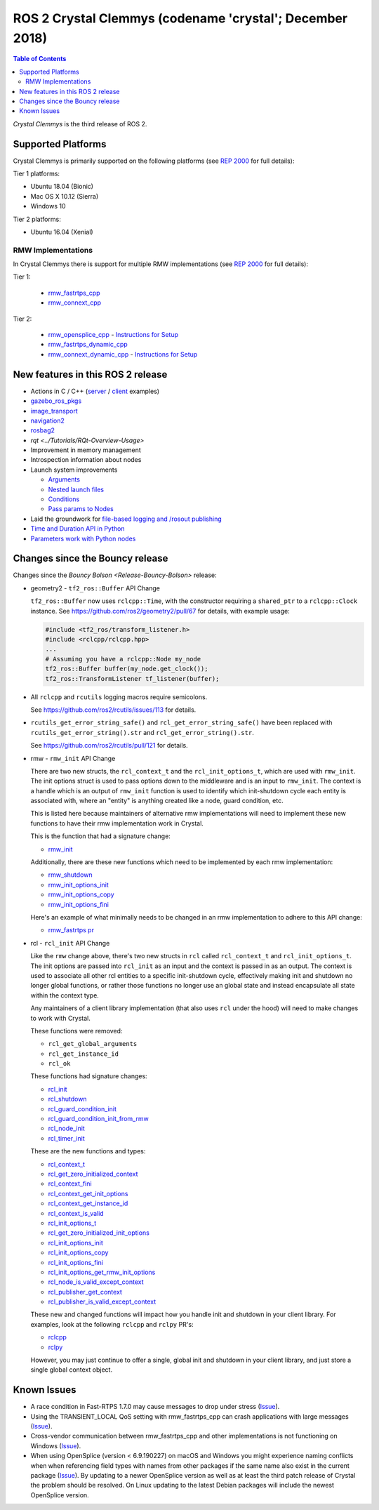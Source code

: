 .. redirect-from::

    Release-Crystal-Clemmys

ROS 2 Crystal Clemmys (codename 'crystal'; December 2018)
=========================================================

.. contents:: Table of Contents
   :depth: 2
   :local:

*Crystal Clemmys* is the third release of ROS 2.

Supported Platforms
-------------------

Crystal Clemmys is primarily supported on the following platforms (see `REP 2000 <http://www.ros.org/reps/rep-2000.html#crystal-clemmys-december-2018-december-2019>`__ for full details):

Tier 1 platforms:

* Ubuntu 18.04 (Bionic)
* Mac OS X 10.12 (Sierra)
* Windows 10

Tier 2 platforms:

* Ubuntu 16.04 (Xenial)

RMW Implementations
~~~~~~~~~~~~~~~~~~~

In Crystal Clemmys there is support for multiple RMW implementations (see `REP 2000 <http://www.ros.org/reps/rep-2000.html#crystal-clemmys-december-2018-december-2019>`__ for full details):

Tier 1:

 * `rmw_fastrtps_cpp <https://github.com/ros2/rmw_fastrtps>`__
 * `rmw_connext_cpp <https://github.com/ros2/rmw_connext>`__ 

Tier 2:

 * `rmw_opensplice_cpp <https://github.com/ros2/rmw_opensplice>`__ - `Instructions for Setup <../Installation/Linux-Development-Setup/#install-more-dds-implementations-optional>`__
 * `rmw_fastrtps_dynamic_cpp <https://github.com/ros2/rmw_fastrtps>`__
 
 * `rmw_connext_dynamic_cpp <https://github.com/ros2/rmw_connext>`__ - `Instructions for Setup <../Installation/Linux-Development-Setup/#install-more-dds-implementations-optional>`__

New features in this ROS 2 release
----------------------------------

* Actions in C / C++ (`server <https://github.com/ros2/examples/tree/af08e6f7ac50f7808dbe6165f1adfd8e6cd3a79c/rclcpp/minimal_action_server>`__ / `client <https://github.com/ros2/examples/tree/af08e6f7ac50f7808dbe6165f1adfd8e6cd3a79c/rclcpp/minimal_action_client>`__ examples)
* `gazebo_ros_pkgs <http://gazebosim.org/tutorials?tut=ros2_overview>`__
* `image_transport <https://github.com/ros-perception/image_common/wiki/ROS2-Migration>`__
* `navigation2 <https://github.com/ros-planning/navigation2/blob/master/README.md>`__
* `rosbag2 <https://index.ros.org/r/rosbag2/github-ros2-rosbag2/#crystal>`__
* `rqt <../Tutorials/RQt-Overview-Usage>`
* Improvement in memory management
* Introspection information about nodes
* Launch system improvements

  * `Arguments <https://github.com/ros2/launch/pull/123>`__
  * `Nested launch files <https://github.com/ros2/launch/issues/116>`__
  * `Conditions <https://github.com/ros2/launch/issues/105>`__
  * `Pass params to Nodes <https://github.com/ros2/launch/issues/117>`__

* Laid the groundwork for `file-based logging and /rosout publishing <https://github.com/ros2/rcl/pull/327>`__
* `Time and Duration API in Python <https://github.com/ros2/rclpy/issues/186>`__
* `Parameters work with Python nodes <https://github.com/ros2/rclpy/issues/202>`__


Changes since the Bouncy release
--------------------------------

Changes since the `Bouncy Bolson <Release-Bouncy-Bolson>` release:

* geometry2 - ``tf2_ros::Buffer`` API Change

  ``tf2_ros::Buffer`` now uses ``rclcpp::Time``, with the constructor requiring a ``shared_ptr`` to a ``rclcpp::Clock`` instance.
  See https://github.com/ros2/geometry2/pull/67 for details, with example usage:

  .. code-block:: c++

    #include <tf2_ros/transform_listener.h>
    #include <rclcpp/rclcpp.hpp>
    ...
    # Assuming you have a rclcpp::Node my_node
    tf2_ros::Buffer buffer(my_node.get_clock());
    tf2_ros::TransformListener tf_listener(buffer);

* All ``rclcpp`` and ``rcutils`` logging macros require semicolons.

  See https://github.com/ros2/rcutils/issues/113 for details.

* ``rcutils_get_error_string_safe()`` and ``rcl_get_error_string_safe()`` have been replaced with ``rcutils_get_error_string().str`` and ``rcl_get_error_string().str``.

  See https://github.com/ros2/rcutils/pull/121 for details.

* rmw - ``rmw_init`` API Change

  There are two new structs, the ``rcl_context_t`` and the ``rcl_init_options_t``, which are used with ``rmw_init``.
  The init options struct is used to pass options down to the middleware and is an input to ``rmw_init``.
  The context is a handle which is an output of ``rmw_init`` function is used to identify which init-shutdown cycle each entity is associated with, where an "entity" is anything created like a node, guard condition, etc.

  This is listed here because maintainers of alternative rmw implementations will need to implement these new functions to have their rmw implementation work in Crystal.

  This is the function that had a signature change:

  * `rmw_init <https://github.com/ros2/rmw/blob/b7234243588a70fce105ea20b073f5ef6c1b685c/rmw/include/rmw/init.h#L54-L82>`__

  Additionally, there are these new functions which need to be implemented by each rmw implementation:

  * `rmw_shutdown <https://github.com/ros2/rmw/blob/b7234243588a70fce105ea20b073f5ef6c1b685c/rmw/include/rmw/init.h#L84-L109>`__
  * `rmw_init_options_init <https://github.com/ros2/rmw/blob/b7234243588a70fce105ea20b073f5ef6c1b685c/rmw/include/rmw/init_options.h#L62-L92>`__
  * `rmw_init_options_copy <https://github.com/ros2/rmw/blob/b7234243588a70fce105ea20b073f5ef6c1b685c/rmw/include/rmw/init_options.h#L94-L128>`__
  * `rmw_init_options_fini <https://github.com/ros2/rmw/blob/b7234243588a70fce105ea20b073f5ef6c1b685c/rmw/include/rmw/init_options.h#L130-L153>`__

  Here's an example of what minimally needs to be changed in an rmw implementation to adhere to this API change:

  * `rmw_fastrtps pr <https://github.com/ros2/rmw_fastrtps/pull/237/files>`_

* rcl - ``rcl_init`` API Change

  Like the ``rmw`` change above, there's two new structs in ``rcl`` called ``rcl_context_t`` and ``rcl_init_options_t``.
  The init options are passed into ``rcl_init`` as an input and the context is passed in as an output.
  The context is used to associate all other rcl entities to a specific init-shutdown cycle, effectively making init and shutdown no longer global functions, or rather those functions no longer use an global state and instead encapsulate all state within the context type.

  Any maintainers of a client library implementation (that also uses ``rcl`` under the hood) will need to make changes to work with Crystal.

  These functions were removed:

  * ``rcl_get_global_arguments``
  * ``rcl_get_instance_id``
  * ``rcl_ok``

  These functions had signature changes:

  * `rcl_init <https://github.com/ros2/rcl/blob/657d9e84c73e4268176efd163e96fda73c1a76d9/rcl/include/rcl/init.h#L30-L82>`__
  * `rcl_shutdown <https://github.com/ros2/rcl/blob/657d9e84c73e4268176efd163e96fda73c1a76d9/rcl/include/rcl/init.h#L84-L111>`__
  * `rcl_guard_condition_init <https://github.com/ros2/rcl/blob/657d9e84c73e4268176efd163e96fda73c1a76d9/rcl/include/rcl/guard_condition.h#L54-L99>`__
  * `rcl_guard_condition_init_from_rmw <https://github.com/ros2/rcl/blob/657d9e84c73e4268176efd163e96fda73c1a76d9/rcl/include/rcl/guard_condition.h#L101-L140>`__
  * `rcl_node_init <https://github.com/ros2/rcl/blob/657d9e84c73e4268176efd163e96fda73c1a76d9/rcl/include/rcl/node.h#L100-L194>`__
  * `rcl_timer_init <https://github.com/ros2/rcl/blob/657d9e84c73e4268176efd163e96fda73c1a76d9/rcl/include/rcl/timer.h#L64-L159>`__

  These are the new functions and types:

  * `rcl_context_t <https://github.com/ros2/rcl/blob/657d9e84c73e4268176efd163e96fda73c1a76d9/rcl/include/rcl/context.h#L36-L136>`__
  * `rcl_get_zero_initialized_context <https://github.com/ros2/rcl/blob/657d9e84c73e4268176efd163e96fda73c1a76d9/rcl/include/rcl/context.h#L138-L142>`__
  * `rcl_context_fini <https://github.com/ros2/rcl/blob/657d9e84c73e4268176efd163e96fda73c1a76d9/rcl/include/rcl/context.h#L146-L171>`__
  * `rcl_context_get_init_options <https://github.com/ros2/rcl/blob/657d9e84c73e4268176efd163e96fda73c1a76d9/rcl/include/rcl/context.h#L175-L205>`__
  * `rcl_context_get_instance_id <https://github.com/ros2/rcl/blob/657d9e84c73e4268176efd163e96fda73c1a76d9/rcl/include/rcl/context.h#L207-L233>`__
  * `rcl_context_is_valid <https://github.com/ros2/rcl/blob/657d9e84c73e4268176efd163e96fda73c1a76d9/rcl/include/rcl/context.h#L235-L255>`__
  * `rcl_init_options_t <https://github.com/ros2/rcl/blob/657d9e84c73e4268176efd163e96fda73c1a76d9/rcl/include/rcl/init_options.h#L32-L37>`__
  * `rcl_get_zero_initialized_init_options <https://github.com/ros2/rcl/blob/657d9e84c73e4268176efd163e96fda73c1a76d9/rcl/include/rcl/init_options.h#L39-L43>`__
  * `rcl_init_options_init <https://github.com/ros2/rcl/blob/657d9e84c73e4268176efd163e96fda73c1a76d9/rcl/include/rcl/init_options.h#L45-L73>`__
  * `rcl_init_options_copy <https://github.com/ros2/rcl/blob/657d9e84c73e4268176efd163e96fda73c1a76d9/rcl/include/rcl/init_options.h#L75-L105>`__
  * `rcl_init_options_fini <https://github.com/ros2/rcl/blob/657d9e84c73e4268176efd163e96fda73c1a76d9/rcl/include/rcl/init_options.h#L107-L128>`__
  * `rcl_init_options_get_rmw_init_options <https://github.com/ros2/rcl/blob/657d9e84c73e4268176efd163e96fda73c1a76d9/rcl/include/rcl/init_options.h#L130-L153>`__
  * `rcl_node_is_valid_except_context <https://github.com/ros2/rcl/blob/657d9e84c73e4268176efd163e96fda73c1a76d9/rcl/include/rcl/node.h#L288-L299>`__
  * `rcl_publisher_get_context <https://github.com/ros2/rcl/blob/657d9e84c73e4268176efd163e96fda73c1a76d9/rcl/include/rcl/publisher.h#L378-L404>`__
  * `rcl_publisher_is_valid_except_context <https://github.com/ros2/rcl/blob/657d9e84c73e4268176efd163e96fda73c1a76d9/rcl/include/rcl/publisher.h#L428-L439>`__

  These new and changed functions will impact how you handle init and shutdown in your client library.
  For examples, look at the following ``rclcpp`` and ``rclpy`` PR's:

  * `rclcpp <https://github.com/ros2/rclcpp/pull/587>`__
  * `rclpy <https://github.com/ros2/rclpy/pull/249>`__

  However, you may just continue to offer a single, global init and shutdown in your client library, and just store a single global context object.

Known Issues
------------

* A race condition in Fast-RTPS 1.7.0 may cause messages to drop under stress (`Issue <https://github.com/ros2/rmw_fastrtps/issues/258>`__).
* Using the TRANSIENT_LOCAL QoS setting with rmw_fastrtps_cpp can crash applications with large messages (`Issue <https://github.com/ros2/rmw_fastrtps/issues/257>`__).
* Cross-vendor communication between rmw_fastrtps_cpp and other implementations is not functioning on Windows (`Issue <https://github.com/ros2/rmw_fastrtps/issues/246>`__).
* When using OpenSplice (version < 6.9.190227) on macOS and Windows you might experience naming conflicts when when referencing field types with names from other packages if the same name also exist in the current package (`Issue <https://github.com/ros2/rmw_opensplice/issues/259>`__).
  By updating to a newer OpenSplice version as well as at least the third patch release of Crystal the problem should be resolved.
  On Linux updating to the latest Debian packages will include the newest OpenSplice version.

